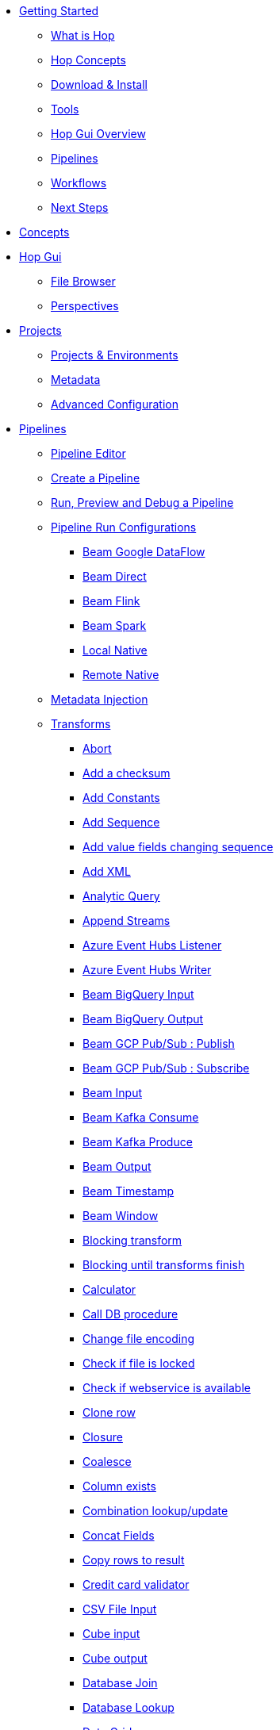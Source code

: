 * xref:getting-started/index.adoc[Getting Started]
** xref:getting-started/hop-what-is-hop.adoc[What is Hop]
** xref:getting-started/hop-concepts.adoc[Hop Concepts]
** xref:getting-started/hop-download-install.adoc[Download & Install]
** xref:getting-started/hop-tools.adoc[Tools]
** xref:getting-started/hop-gui.adoc[Hop Gui Overview]
** xref:getting-started/hop-gui-pipelines.adoc[Pipelines]
** xref:getting-started/hop-gui-workflows.adoc[Workflows]
** xref:getting-started/hop-next-steps.adoc[Next Steps]
* xref:concepts.adoc[Concepts]
* xref:hop-gui/index.adoc[Hop Gui]
** xref:hop-gui/file-browser.adoc[File Browser]
** xref:hop-gui/perspectives.adoc[Perspectives]
* xref:projects/index.adoc[Projects]
** xref:projects/projects-environments.adoc[Projects & Environments]
** xref:projects/metadata.adoc[Metadata]
** xref:projects/advanced.adoc[Advanced Configuration]
* xref:pipeline/pipelines.adoc[Pipelines]
** xref:pipeline/hop-pipeline-editor.adoc[Pipeline Editor]
** xref:pipeline/create-pipeline.adoc[Create a Pipeline]
** xref:pipeline/run-preview-debug-pipeline.adoc[Run, Preview and Debug a Pipeline]
** xref:pipeline/pipeline-run-configurations/pipeline-run-configurations.adoc[Pipeline Run Configurations]
*** xref:pipeline/pipeline-run-configurations/beam-dataflow-pipeline-engine.adoc[Beam Google DataFlow]
*** xref:pipeline/pipeline-run-configurations/beam-direct-pipeline-engine.adoc[Beam Direct]
*** xref:pipeline/pipeline-run-configurations/beam-flink-pipeline-engine.adoc[Beam Flink]
*** xref:pipeline/pipeline-run-configurations/beam-spark-pipeline-engine.adoc[Beam Spark]
*** xref:pipeline/pipeline-run-configurations/local-pipeline-engine.adoc[Local Native]
*** xref:pipeline/pipeline-run-configurations/remote-pipeline-engine.adoc[Remote Native]
** xref:pipeline/metadata-injection.adoc[Metadata Injection]
** xref:pipeline/transforms.adoc[Transforms]
//::=START AUTO GENERATED LINKS TRANSFORMS
*** xref:pipeline/transforms/abort.adoc[Abort]
*** xref:pipeline/transforms/checksum.adoc[Add a checksum]
*** xref:pipeline/transforms/constant.adoc[Add Constants]
*** xref:pipeline/transforms/addsequence.adoc[Add Sequence]
*** xref:pipeline/transforms/fieldschangesequence.adoc[Add value fields changing sequence]
*** xref:pipeline/transforms/addxml.adoc[Add XML]
*** xref:pipeline/transforms/analyticquery.adoc[Analytic Query]
*** xref:pipeline/transforms/append.adoc[Append Streams]
*** xref:pipeline/transforms/azure-event-hubs-listener.adoc[Azure Event Hubs Listener]
*** xref:pipeline/transforms/azure-event-hubs-writer.adoc[Azure Event Hubs Writer]
*** xref:pipeline/transforms/beambigqueryinput.adoc[Beam BigQuery Input]
*** xref:pipeline/transforms/beambigqueryoutput.adoc[Beam BigQuery Output]
*** xref:pipeline/transforms/beampublisher.adoc[Beam GCP Pub/Sub : Publish]
*** xref:pipeline/transforms/beamsubscriber.adoc[Beam GCP Pub/Sub : Subscribe]
*** xref:pipeline/transforms/beaminput.adoc[Beam Input]
*** xref:pipeline/transforms/beamconsume.adoc[Beam Kafka Consume]
*** xref:pipeline/transforms/beamproduce.adoc[Beam Kafka Produce]
*** xref:pipeline/transforms/beamoutput.adoc[Beam Output]
*** xref:pipeline/transforms/beamtimestamp.adoc[Beam Timestamp]
*** xref:pipeline/transforms/beamwindow.adoc[Beam Window]
*** xref:pipeline/transforms/blockingtransform.adoc[Blocking transform]
*** xref:pipeline/transforms/blockuntiltransformsfinish.adoc[Blocking until transforms finish]
*** xref:pipeline/transforms/calculator.adoc[Calculator]
*** xref:pipeline/transforms/dbproc.adoc[Call DB procedure]
*** xref:pipeline/transforms/changefileencoding.adoc[Change file encoding]
*** xref:pipeline/transforms/filelocked.adoc[Check if file is locked]
*** xref:pipeline/transforms/webserviceavailable.adoc[Check if webservice is available]
*** xref:pipeline/transforms/clonerow.adoc[Clone row]
*** xref:pipeline/transforms/closure.adoc[Closure]
*** xref:pipeline/transforms/coalesce.adoc[Coalesce]
*** xref:pipeline/transforms/columnexists.adoc[Column exists]
*** xref:pipeline/transforms/combinationlookup.adoc[Combination lookup/update]
*** xref:pipeline/transforms/concatfields.adoc[Concat Fields]
*** xref:pipeline/transforms/rowstoresult.adoc[Copy rows to result]
*** xref:pipeline/transforms/creditcardvalidator.adoc[Credit card validator]
*** xref:pipeline/transforms/csvinput.adoc[CSV File Input]
*** xref:pipeline/transforms/cubeinput.adoc[Cube input]
*** xref:pipeline/transforms/cubeoutput.adoc[Cube output]
*** xref:pipeline/transforms/databasejoin.adoc[Database Join]
*** xref:pipeline/transforms/databaselookup.adoc[Database Lookup]
*** xref:pipeline/transforms/datagrid.adoc[Data Grid]
*** xref:pipeline/transforms/delay.adoc[Delay row]
*** xref:pipeline/transforms/delete.adoc[Delete]
*** xref:pipeline/transforms/detectemptystream.adoc[Detect Empty Stream]
*** xref:pipeline/transforms/dimensionlookup.adoc[Dimension lookup/update]
*** xref:pipeline/transforms/dummy.adoc[Dummy (do nothing)]
*** xref:pipeline/transforms/dynamicsqlrow.adoc[Dynamic SQL row]
*** xref:pipeline/transforms/edi2xml.adoc[Edi to XML]
*** xref:pipeline/transforms/mailinput.adoc[Email Messages Input]
*** xref:pipeline/transforms/enhancedjsonoutput.adoc[Enhanced JSON Output]
*** xref:pipeline/transforms/excelwriter.adoc[Excel writer]
*** xref:pipeline/transforms/execprocess.adoc[Execute a process]
*** xref:pipeline/transforms/execsqlrow.adoc[Execute row SQL script]
*** xref:pipeline/transforms/sql.adoc[Execute SQL script]
*** xref:pipeline/transforms/fake.adoc[Fake data]
*** xref:pipeline/transforms/fileexists.adoc[File exists]
*** xref:pipeline/transforms/filesfromresult.adoc[Files from result]
*** xref:pipeline/transforms/filestoresult.adoc[Files to result]
*** xref:pipeline/transforms/filterrows.adoc[Filter Rows]
*** xref:pipeline/transforms/fuzzymatch.adoc[Fuzzy match]
*** xref:pipeline/transforms/randomvalue.adoc[Generate Random Value]
*** xref:pipeline/transforms/getxmldata.adoc[Get Data From XML]
*** xref:pipeline/transforms/getfilenames.adoc[Get filenames]
*** xref:pipeline/transforms/getfilesrowcount.adoc[Get files rowcount]
*** xref:pipeline/transforms/getslavesequence.adoc[Get ID from slave server]
*** xref:pipeline/transforms/google-sheets-input.adoc[Google Sheets Input]
*** xref:pipeline/transforms/google-sheets-output.adoc[Google Sheets Output]
*** xref:pipeline/transforms/recordsfromstream.adoc[Get records from stream ]
*** xref:pipeline/transforms/rowsfromresult.adoc[Get Rows from Result]
*** xref:pipeline/transforms/getsubfolders.adoc[Get SubFolder names]
*** xref:pipeline/transforms/systemdata.adoc[Get System Info]
*** xref:pipeline/transforms/gettablenames.adoc[Get table names]
*** xref:pipeline/transforms/getvariable.adoc[Get variables]
*** xref:pipeline/transforms/groupby.adoc[Group By]
*** xref:pipeline/transforms/http.adoc[HTTP client]
*** xref:pipeline/transforms/httppost.adoc[HTTP Post]
*** xref:pipeline/transforms/detectlastrow.adoc[Identify last row in a stream]
*** xref:pipeline/transforms/ifnull.adoc[If Null]
*** xref:pipeline/transforms/injector.adoc[Injector]
*** xref:pipeline/transforms/insertupdate.adoc[Insert / Update]
*** xref:pipeline/transforms/javafilter.adoc[Java Filter]
*** xref:pipeline/transforms/javascript.adoc[JavaScript]
*** xref:pipeline/transforms/joinrows.adoc[Join Rows]
*** xref:pipeline/transforms/jsoninput.adoc[JSON Input]
*** xref:pipeline/transforms/jsonoutput.adoc[JSON Output]
*** xref:pipeline/transforms/ldapinput.adoc[LDAP Input]
*** xref:pipeline/transforms/ldapoutput.adoc[LDAP Output]
*** xref:pipeline/transforms/loadfileinput.adoc[Load file content in memory]
*** xref:pipeline/transforms/mail.adoc[Mail]
*** xref:pipeline/transforms/mailvalidator.adoc[Mail Validator]
*** xref:pipeline/transforms/memgroupby.adoc[Memory Group By]
*** xref:pipeline/transforms/mergejoin.adoc[Merge Join]
*** xref:pipeline/transforms/mergerows.adoc[Merge rows (diff)]
*** xref:pipeline/transforms/metainject.adoc[Metadata Injection]
*** xref:pipeline/transforms/metastructure.adoc[Metadata structure of stream]
*** xref:pipeline/transforms/excelinput.adoc[Microsoft Excel input]
*** xref:pipeline/transforms/monetdbbulkloader.adoc[MonetDB Bulk Loader]
*** xref:pipeline/transforms/mongodbinput.adoc[MongoDB Input]
*** xref:pipeline/transforms/mongodboutput.adoc[MongoDB Output]
*** xref:pipeline/transforms/mqttpublisher.adoc[MQTT Publisher]
*** xref:pipeline/transforms/mqttsubscriber.adoc[MQTT Subscriber]
*** xref:pipeline/transforms/multimerge.adoc[Multiway Merge Join]
*** xref:pipeline/transforms/nullif.adoc[Null If]
*** xref:pipeline/transforms/numberrange.adoc[Number range]
*** xref:pipeline/transforms/pgpdecryptstream.adoc[PGP decrypt stream]
*** xref:pipeline/transforms/pgpencryptstream.adoc[PGP encrypt stream]
*** xref:pipeline/transforms/pipelineexcecutor.adoc[Pipeline Executor]
*** xref:pipeline/transforms/pgbulkloader.adoc[PostgreSQL Bulk Loader]
*** xref:pipeline/transforms/processfiles.adoc[Process files]
*** xref:pipeline/transforms/propertyinput.adoc[Read data (key, value) from properties files.]
*** xref:pipeline/transforms/regexeval.adoc[Regex Evaluation]
*** xref:pipeline/transforms/replacestring.adoc[Replace in String]
*** xref:pipeline/transforms/reservoirsampling.adoc[Reservoir Sampling]
*** xref:pipeline/transforms/rest.adoc[REST Client]
*** xref:pipeline/transforms/denormaliser.adoc[Row Denormaliser]
*** xref:pipeline/transforms/flattener.adoc[Row Flattener]
*** xref:pipeline/transforms/rowgenerator.adoc[Row Generator]
*** xref:pipeline/transforms/neo4j-cypher.adoc[Neo4j Cypher]
*** xref:pipeline/transforms/neo4j-graphoutput.adoc[Neo4j Graph Output]
*** xref:pipeline/transforms/neo4j-output.adoc[Neo4j Output]
*** xref:pipeline/transforms/normaliser.adoc[Row Normaliser]
*** xref:pipeline/transforms/ssh.adoc[Run SSH commands]
*** xref:pipeline/transforms/sasinput.adoc[SAS Input]
*** xref:pipeline/transforms/selectvalues.adoc[Select Values]
*** xref:pipeline/transforms/setvaluefield.adoc[Set field Value]
*** xref:pipeline/transforms/setvalueconstant.adoc[Set field value to a constant]
*** xref:pipeline/transforms/setvariable.adoc[Set Variables]
*** xref:pipeline/transforms/sortedmerge.adoc[Sorted Merge]
*** xref:pipeline/transforms/sort.adoc[Sort Rows]
*** xref:pipeline/transforms/fieldsplitter.adoc[Split Fields]
*** xref:pipeline/transforms/splitfieldtorows.adoc[Split fields to rows]
*** xref:pipeline/transforms/sqlfileoutput.adoc[SQL File Output]
*** xref:pipeline/transforms/streamlookup.adoc[Stream Lookup]
*** xref:pipeline/transforms/streamschemamerge.adoc[Stream Schema Merge]
*** xref:pipeline/transforms/stringoperations.adoc[String operations]
*** xref:pipeline/transforms/stringcut.adoc[Strings cut]
*** xref:pipeline/transforms/switchcase.adoc[Switch / Case]
*** xref:pipeline/transforms/synchronizeaftermerge.adoc[Synchronize after merge ]
*** xref:pipeline/transforms/tablecompare.adoc[Table Compare]
*** xref:pipeline/transforms/tableexists.adoc[Table Exists]
*** xref:pipeline/transforms/tableinput.adoc[Table Input]
*** xref:pipeline/transforms/tableoutput.adoc[Table Output]
*** xref:pipeline/transforms/terafast.adoc[Teradata Bulk Loader]
*** xref:pipeline/transforms/textfileinput.adoc[Text File Input]
*** xref:pipeline/transforms/textfileoutput.adoc[Text File Output]
*** xref:pipeline/transforms/tokenreplacement.adoc[Token Replacement]
*** xref:pipeline/transforms/uniquerows.adoc[Unique Rows]
*** xref:pipeline/transforms/uniquerowsbyhashset.adoc[Unique Rows (HashSet)]
*** xref:pipeline/transforms/update.adoc[Update]
*** xref:pipeline/transforms/userdefinedjavaclass.adoc[User Defined Java Class]
*** xref:pipeline/transforms/janino.adoc[User Defined Java Expression]
*** xref:pipeline/transforms/valuemapper.adoc[Value Mapper]
*** xref:pipeline/transforms/webservices.adoc[Web services lookup]
*** xref:pipeline/transforms/workflowexecutor.adoc[Workflow Executor]
*** xref:pipeline/transforms/propertyoutput.adoc[Write data to properties file]
*** xref:pipeline/transforms/writetolog.adoc[Write to log]
*** xref:pipeline/transforms/xmlinputstream.adoc[XML Input Stream (StAX) ]
*** xref:pipeline/transforms/xmljoin.adoc[XML Join]
*** xref:pipeline/transforms/xmloutput.adoc[XML Output]
*** xref:pipeline/transforms/xsdvalidator.adoc[XSD Validator]
*** xref:pipeline/transforms/xslt.adoc[XSL Transformation]
*** xref:pipeline/transforms/yamlinput.adoc[Yaml Input]
*** xref:pipeline/transforms/zipfile.adoc[Zip file]
//::=END AUTO GENERATED LINKS TRANSFORMS
* xref:workflow/workflows.adoc[Workflows]
** xref:workflow/create-workflow.adoc[Create a Workflow]
** xref:workflow/run-debug-workflow.adoc[Run and Debug a Workflow]
** xref:workflow/workflow-run-configurations/workflow-run-configurations.adoc[Workflow Run Configurations]
** xref:workflow/actions.adoc[Actions]
//::=START AUTO GENERATED LINKS ACTIONS
*** xref:workflow/actions/abort.adoc[Abort]
*** xref:workflow/actions/addresultfilenames.adoc[Add filenames to result]
*** xref:workflow/actions/as400command.adoc[AS/400 Command]
*** xref:workflow/actions/checkdbconnection.adoc[Check Db connections]
*** xref:workflow/actions/checkfilelocked.adoc[Check Files Locked]
*** xref:workflow/actions/webserviceavailable.adoc[Check if Webservice is available]
*** xref:workflow/actions/xmlwellformed.adoc[Check if XML file is well formed]
*** xref:workflow/actions/filesexist.adoc[Checks if files exists]
*** xref:workflow/actions/columnsexist.adoc[Columns exist in a table]
*** xref:workflow/actions/copyfiles.adoc[Copy Files]
*** xref:workflow/actions/copymoveresultfilenames.adoc[Copy Or Move Files from result]
*** xref:workflow/actions/createfile.adoc[Create File]
*** xref:workflow/actions/createfolder.adoc[Create Folder]
*** xref:workflow/actions/pgpdecryptfiles.adoc[Decrypt files with PGP]
*** xref:workflow/actions/delay.adoc[Delay]
*** xref:workflow/actions/deletefile.adoc[Delete File]
*** xref:workflow/actions/deleteresultfilenames.adoc[Delete filenames from result]
*** xref:workflow/actions/deletefiles.adoc[Delete Files]
*** xref:workflow/actions/deletefolders.adoc[Delete Folders]
*** xref:workflow/actions/msgboxinfo.adoc[Display Msgbox info]
*** xref:workflow/actions/dostounix.adoc[Dos To Unix]
*** xref:workflow/actions/dtdvalidator.adoc[DTD Validator]
*** xref:workflow/actions/dummy.adoc[Dummy]
*** xref:workflow/actions/pgpencryptfiles.adoc[Encrypt files with PGP]
*** xref:workflow/actions/repeat-end.adoc[End Repeat]
*** xref:workflow/actions/evalfilesmetrics.adoc[Evaluate File Metrics]
*** xref:workflow/actions/evaluatetablecontent.adoc[Evaluate rows number in a table]
*** xref:workflow/actions/filecompare.adoc[File compare]
*** xref:workflow/actions/fileexists.adoc[File Exists]
*** xref:workflow/actions/folderisempty.adoc[Folder is Empty]
*** xref:workflow/actions/folderscompare.adoc[Folders Compare]
*** xref:workflow/actions/ftpdelete.adoc[FTP delete]
*** xref:workflow/actions/ftp.adoc[Get a file with FTP]
*** xref:workflow/actions/ftpsget.adoc[Get a file with FTPS]
*** xref:workflow/actions/sftp.adoc[Get a file with SFTP]
*** xref:workflow/actions/getpop.adoc[Get Mail from POP]
*** xref:workflow/actions/http.adoc[Http Get]
*** xref:workflow/actions/eval.adoc[JavaScript]
*** xref:workflow/actions/mail.adoc[Mail]
*** xref:workflow/actions/mailvalidator.adoc[Mail Validator]
*** xref:workflow/actions/movefiles.adoc[Move Files]
*** xref:workflow/actions/mssqlbulkload.adoc[MS SQL Server Bulk Loader]
*** xref:workflow/actions/mysqlbulkfile.adoc[MySQL Bulk File]
*** xref:workflow/actions/mysqlbulkload.adoc[MySQL Bulk Loader]
*** xref:workflow/actions/neo4j-checkconnections.adoc[Neo4j Check Connections]
*** xref:workflow/actions/neo4j-cypherscript.adoc[Neo4j Cypher Script]
*** xref:workflow/actions/pgpfiles.adoc[PGP Files]
*** xref:workflow/actions/ping.adoc[Ping]
*** xref:workflow/actions/pipeline.adoc[Pipeline]
*** xref:workflow/actions/ftpput.adoc[Put a file with FTP]
*** xref:workflow/actions/sftpput.adoc[Put a file with SFTP]
*** xref:workflow/actions/repeat.adoc[Repeat]
*** xref:workflow/actions/runpipelinetests.adoc[Run Pipeline Tests]
*** xref:workflow/actions/sendnagiospassivecheck.adoc[Send Nagios check]
*** xref:workflow/actions/setvariables.adoc[Set Variables]
*** xref:workflow/actions/shell.adoc[Shell Action]
*** xref:workflow/actions/simpleeval.adoc[Simple Evaluation]
*** xref:workflow/actions/snmptrap.adoc[Snmp Trap]
*** xref:workflow/actions/sql.adoc[SQL Script Executor]
*** xref:workflow/actions/start.adoc[Start]
*** xref:workflow/actions/success.adoc[Success Action]
*** xref:workflow/actions/tableexists.adoc[Table Exists]
*** xref:workflow/actions/telnet.adoc[Telnet a host]
*** xref:workflow/actions/truncatetables.adoc[Truncate Tables]
*** xref:workflow/actions/unzip.adoc[Unzip]
*** xref:workflow/actions/ftpsput.adoc[Upload files to FTPS]
*** xref:workflow/actions/pgpverify.adoc[Verify file signature with PGP]
*** xref:workflow/actions/waitforfile.adoc[Wait for file]
*** xref:workflow/actions/waitforsql.adoc[Wait for SQL]
*** xref:workflow/actions/workflow.adoc[Workflow]
*** xref:workflow/actions/writetofile.adoc[Write to File]
*** xref:workflow/actions/writetolog.adoc[Write to Log]
*** xref:workflow/actions/xsdvalidator.adoc[XSD Validator]
*** xref:workflow/actions/xslt.adoc[XSL Transformation]
*** xref:workflow/actions/zipfile.adoc[Zip File]
//::=END AUTO GENERATED LINKS ACTIONS
* xref:variables.adoc[Variables]
* xref:vfs.adoc[Virtual File System]
** xref:vfs/aws-s3-vfs.adoc[Amazon Web Services S3]
** xref:vfs/azure-blob-storage-vfs.adoc[Microsoft Azure Storage]
** xref:vfs/google-cloud-storage-vfs.adoc[Google Cloud Storage]
** xref:vfs/google-drive-vfs.adoc[Google Drive]
* xref:database/databases.adoc[Relational Database Connections]
//::=START AUTO GENERATED LINKS DATABASES
** xref:database/databases/derby.adoc[Apache Derby]
** xref:database/databases/as400.adoc[AS400]
** xref:database/databases/cache.adoc[Cache]
** xref:database/databases/clickhouse.adoc[ClickHouse]
** xref:database/databases/db2.adoc[DB2]
** xref:database/databases/exasol.adoc[Exasol]
** xref:database/databases/firebird.adoc[firebird]
** xref:database/databases/googlebigquery.adoc[Google BigQuery]
** xref:database/databases/greenplum.adoc[Greenplum]
** xref:database/databases/sqlbase.adoc[Gupta SQLBase]
** xref:database/databases/h2.adoc[H2]
** xref:database/databases/hypersonic.adoc[Hypersonic]
** xref:database/databases/universe.adoc[IBM Universe]
** xref:database/databases/infinidb.adoc[InfiniDB]
** xref:database/databases/infobright.adoc[Infobright DB]
** xref:database/databases/informix.adoc[informix]
** xref:database/databases/ingres.adoc[ingres]
** xref:database/databases/interbase.adoc[interbase]
** xref:database/databases/kingbasees.adoc[Kingbase ES]
** xref:database/databases/mariadb.adoc[Mariadb]
** xref:database/databases/sapdb.adoc[MaxDB (SAP DB)]
** xref:database/databases/monetdb.adoc[monetdb]
** xref:database/databases/mssql.adoc[MS SqlServer]
** xref:database/databases/mssqlnative.adoc[MS SqlServer (Native)]
** xref:database/databases/mysql.adoc[MySql]
** xref:database/databases/netezza.adoc[Netezza]
** xref:database/databases/oracle.adoc[Oracle]
** xref:database/databases/oraclerdb.adoc[Oracle RDB]
** xref:database/databases/postgresql.adoc[PostgreSQL]
** xref:database/databases/redshift.adoc[Redshift]
** xref:database/databases/snowflake.adoc[Snowflake]
** xref:database/databases/sqlite.adoc[SqLite]
** xref:database/databases/sybase.adoc[Sybase]
** xref:database/databases/sybaseiq.adoc[Sybase IQ]
** xref:database/databases/teradata.adoc[Teradata]
** xref:database/databases/vectorwise.adoc[Vectorwise]
** xref:database/databases/vertica.adoc[Vertica]
//::=END AUTO GENERATED LINKS DATABASES
* xref:logging/logging-basics.adoc[Logging basics]
** xref:logging/logging-reflection.adoc[Logging reflection]
* xref:metadata-types/metadata-types.adoc[Metadata Types]
** xref:metadata-types/data-set.adoc[Data Set]
** xref:metadata-types/database-connection.adoc[Database Connection]
** xref:metadata-types/neo4j/neo4j-connection.adoc[Neo4j Connection]
** xref:metadata-types/neo4j/neo4j-graphmodel.adoc[Neo4j Graph Model]
** xref:metadata-types/partition-schema.adoc[Partition Schema]
** xref:metadata-types/web-service.adoc[Web Service]
* xref:password/passwords.adoc[Passwords]
//::=START AUTO GENERATED LINKS PASSWORDS
** xref:password/passwords/aespasswords.adoc[AES Two way password encoder]
//::=END AUTO GENERATED LINKS PASSWORDS
* xref:plugins/plugins.adoc[Plugins]
//::=START AUTO GENERATED LINKS
//::=END AUTO GENERATED LINKS
** xref:plugins/external-plugins.adoc[External Plugins]
* xref:samples/samples.adoc[Samples]
** xref:samples/dummy-sample.adoc[Dummy Sample]
* xref:technology/technology.adoc[Technology]
** xref:technology/neo4j/neo4j-info.adoc[Neo4j]
** xref:technology/google/google-info.adoc[Google]
* xref:hop-tools/index.adoc[Hop Tools]
** xref:hop-tools/hop-conf.adoc[hop-conf]
